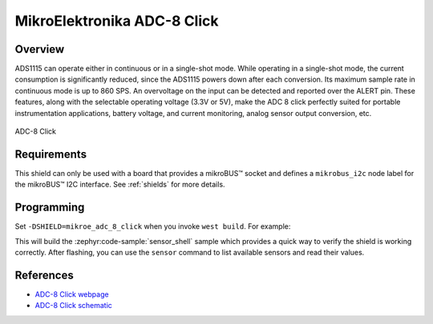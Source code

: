 .. _mikroe_adc_8_click:

MikroElektronika ADC-8 Click
============================

Overview
********

ADS1115 can operate either in continuous or in a single-shot mode. While operating in a single-shot
mode, the current consumption is significantly reduced, since the ADS1115 powers down after each
conversion. Its maximum sample rate in continuous mode is up to 860 SPS. An overvoltage on the input
can be detected and reported over the ALERT pin. These features, along with the selectable operating
voltage (3.3V or 5V), make the ADC 8 click perfectly suited for portable instrumentation
applications, battery voltage, and current monitoring, analog sensor output conversion, etc.

.. figure:: images/mikroe_adc_8_click.webp
   :align: center
   :alt: ADC-8 Click
   :height: 300px

   ADC-8 Click

Requirements
************

This shield can only be used with a board that provides a mikroBUS™ socket and defines a
``mikrobus_i2c`` node label for the mikroBUS™ I2C interface. See :ref:`shields` for more details.

Programming
**********

Set ``-DSHIELD=mikroe_adc_8_click`` when you invoke ``west build``. For example:

.. zephyr-app-commands::
   :zephyr-app: samples/sensor/sensor_shell
   :board: lpcxpresso55s16
   :shield: mikroe_adc_8_click
   :goals: build

This will build the :zephyr:code-sample:`sensor_shell` sample which provides a quick way to verify
the shield is working correctly. After flashing, you can use the ``sensor`` command to list
available sensors and read their values.

References
**********

- `ADC-8 Click webpage`_
- `ADC-8 Click schematic`_

.. _ADC-8 Click webpage: https://www.mikroe.com/adc-8-click
.. _ADC-8 Click schematic: https://download.mikroe.com/documents/add-on-boards/click/adc-8/ADC-8-click-schematic-v100.pdf
